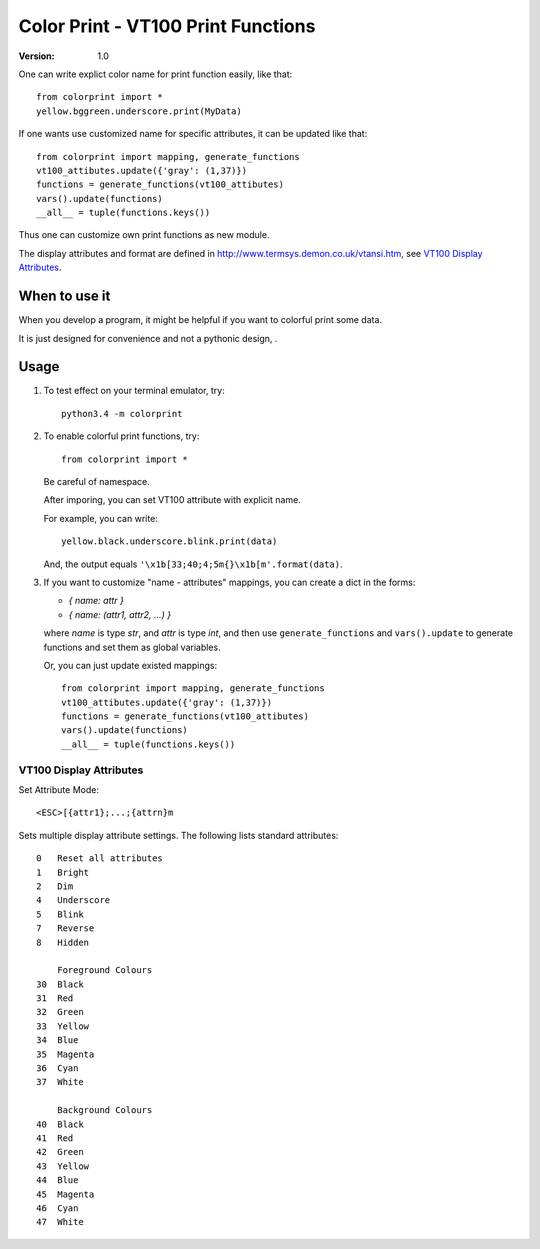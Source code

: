 ===================================
Color Print - VT100 Print Functions
===================================

:version: 1.0

One can write explict color name for print function easily, like that::

    from colorprint import *
    yellow.bggreen.underscore.print(MyData)

If one wants use customized name for specific attributes, it can be updated like that::

    from colorprint import mapping, generate_functions
    vt100_attibutes.update({'gray': (1,37)})
    functions = generate_functions(vt100_attibutes)
    vars().update(functions)
    __all__ = tuple(functions.keys())
    
Thus one can customize own print functions as new module.

The display attributes and format are defined in http://www.termsys.demon.co.uk/vtansi.htm,
see `VT100 Display Attributes`_.


When to use it
==============

When you develop a program, it might be helpful if you want to colorful print some data.

It is just designed for convenience and not a pythonic design, .

Usage
=====

1. To test effect on your terminal emulator, try::

       python3.4 -m colorprint

2. To enable colorful print functions, try::

       from colorprint import *

   Be careful of namespace.

   After imporing, you can set VT100 attribute with explicit name.

   For example, you can write::

       yellow.black.underscore.blink.print(data)

   And, the output equals ``'\x1b[33;40;4;5m{}\x1b[m'.format(data)``.

3. If you want to customize "name - attributes" mappings, you can create a dict in the forms:

   - `{ name: attr }`
   - `{ name: (attr1, attr2, ...) }`

   where `name` is type `str`, and `attr` is type `int`,
   and then use ``generate_functions`` and ``vars().update`` to generate functions and set them as global variables.

   Or, you can just update existed mappings::

       from colorprint import mapping, generate_functions
       vt100_attibutes.update({'gray': (1,37)})
       functions = generate_functions(vt100_attibutes)
       vars().update(functions)
       __all__ = tuple(functions.keys())


VT100 Display Attributes
------------------------

Set Attribute Mode::

    <ESC>[{attr1};...;{attrn}m

Sets multiple display attribute settings. The following lists standard attributes::

    0   Reset all attributes
    1   Bright
    2   Dim
    4   Underscore  
    5   Blink
    7   Reverse
    8   Hidden

        Foreground Colours
    30  Black
    31  Red
    32  Green
    33  Yellow
    34  Blue
    35  Magenta
    36  Cyan
    37  White

        Background Colours
    40  Black
    41  Red
    42  Green
    43  Yellow
    44  Blue
    45  Magenta
    46  Cyan
    47  White
